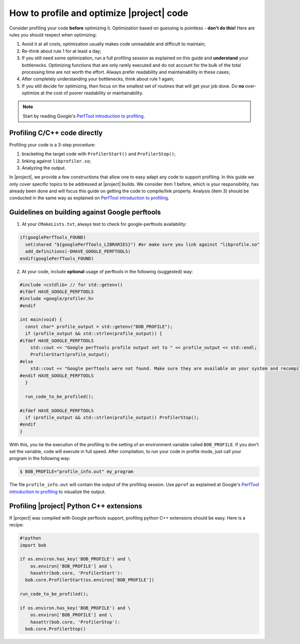 .. vim: set fileencoding=utf-8 :
.. Andre Anjos <andre.anjos@idiap.ch>
.. Wed Jan 11 14:43:35 2012 +0100
.. 
.. Copyright (C) 2011-2012 Idiap Research Institute, Martigny, Switzerland
.. 
.. This program is free software: you can redistribute it and/or modify
.. it under the terms of the GNU General Public License as published by
.. the Free Software Foundation, version 3 of the License.
.. 
.. This program is distributed in the hope that it will be useful,
.. but WITHOUT ANY WARRANTY; without even the implied warranty of
.. MERCHANTABILITY or FITNESS FOR A PARTICULAR PURPOSE.  See the
.. GNU General Public License for more details.
.. 
.. You should have received a copy of the GNU General Public License
.. along with this program.  If not, see <http://www.gnu.org/licenses/>.

============================================
 How to profile and optimize |project| code
============================================

Consider profiling your code **before** optimizing it. Optimization based on
guessing is pointless - **don't do this!** Here are rules you should respect
when optimizing:

1. Avoid it at all costs, optimization usually makes code unreadable and
   difficult to maintain;
2. Re-think about rule 1 for at least a day;
3. If you still need some optimization, run a full profiling session as
   explained on this guide and **understand** your bottlenecks. Optimizing
   functions that are only rarely executed and do not account for the bulk of
   the total processing time are not worth the effort. Always prefer
   readability and maintainability in these cases;
4. After completely understanding your bottlenecks, think about rule 1 again;
5. If you still decide for optimizing, then focus on the smallest set of
   routines that will get your job done. Do **no** over-optimize at the cost
   of poorer readability or maintainability.

.. note::

   Start by reading Google's `PerfTool introduction to profiling`_.

Profiling C/C++ code directly
-----------------------------

Profiling your code is a 3-step procedure: 

1. bracketing the target code with ``ProfilerStart()`` and ``ProfilerStop()``; 
2. linking against ``libprofiler.so``;
3. Analyzing the output. 

In |project|, we provide a few constructions that allow one to easy adapt any
code to support profiling. In this guide we only cover specific topics to be
addressed at |project| builds. We consider item 1 before, which is your
responsibility, has already been done and will focus this guide on getting the
code to compile/link properly. Analysis (item 3) should be conducted in the
same way as explained on `PerfTool introduction to profiling`_.

Guidelines on building against Google perftools
-----------------------------------------------

1. At your ``CMakeLists.txt``, always test to check for google-perftools
   availability:

.. code-block:: cmake

  if(googlePerfTools_FOUND)
    set(shared "${googlePerfTools_LIBRARIES}") #or make sure you link against "libprofile.so"
    add_definitions(-DHAVE_GOOGLE_PERFTOOLS)
  endif(googlePerfTools_FOUND)

2. At your code, include **optional** usage of perftools in the following
   (suggested) way:

.. code-block:: c++

  #include <cstdlib> // for std::getenv()
  #ifdef HAVE_GOOGLE_PERFTOOLS
  #include <google/profiler.h>
  #endif

  int main(void) {
    const char* profile_output = std::getenv("BOB_PROFILE");
    if (profile_output && std::strlen(profile_output)) {
  #ifdef HAVE_GOOGLE_PERFTOOLS
      std::cout << "Google perftools profile output set to " << profile_output << std::endl;
      ProfilerStart(profile_output);
  #else
      std::cout << "Google perftools were not found. Make sure they are available on your system and recompile." << std::endl;
  #endif HAVE_GOOGLE_PERFTOOLS
    }

    run_code_to_be_profiled();

  #ifdef HAVE_GOOGLE_PERFTOOLS
    if (profile_output && std::strlen(profile_output)) ProfilerStop();
  #endif
  }

With this, you tie the execution of the profiling to the setting of an
environment variable called ``BOB_PROFILE``. If you don't set the variable,
code will execute in full speed. After compilation, to run your code in profile
mode, just call your program in the following way:

.. code-block:: sh

  $ BOB_PROFILE="profile_info.out" my_program

The file ``profile_info.out`` will contain the output of the profiling session.
Use ``pprof`` as explained at Google's `PerfTool introduction to profiling`_ to
visualize the output.

Profiling |project| Python C++ extensions
-----------------------------------------

If |project| was compiled with Google perftools support, profiling python C++
extensions should be easy. Here is a recipe:

.. code-block:: sh

  #!python
  import bob

  if os.environ.has_key('BOB_PROFILE') and \
      os.environ['BOB_PROFILE'] and \
      hasattr(bob.core, 'ProfilerStart'):
    bob.core.ProfilerStart(os.environ['BOB_PROFILE'])

  run_code_to_be_profiled();

  if os.environ.has_key('BOB_PROFILE') and \
      os.environ['BOB_PROFILE'] and \
      hasattr(bob.core, 'ProfilerStop'):
    bob.core.ProfilerStop()

.. Place here your links

.. _perftool introduction to profiling: http://google-perftools.googlecode.com/svn/trunk/doc/cpuprofile.html

